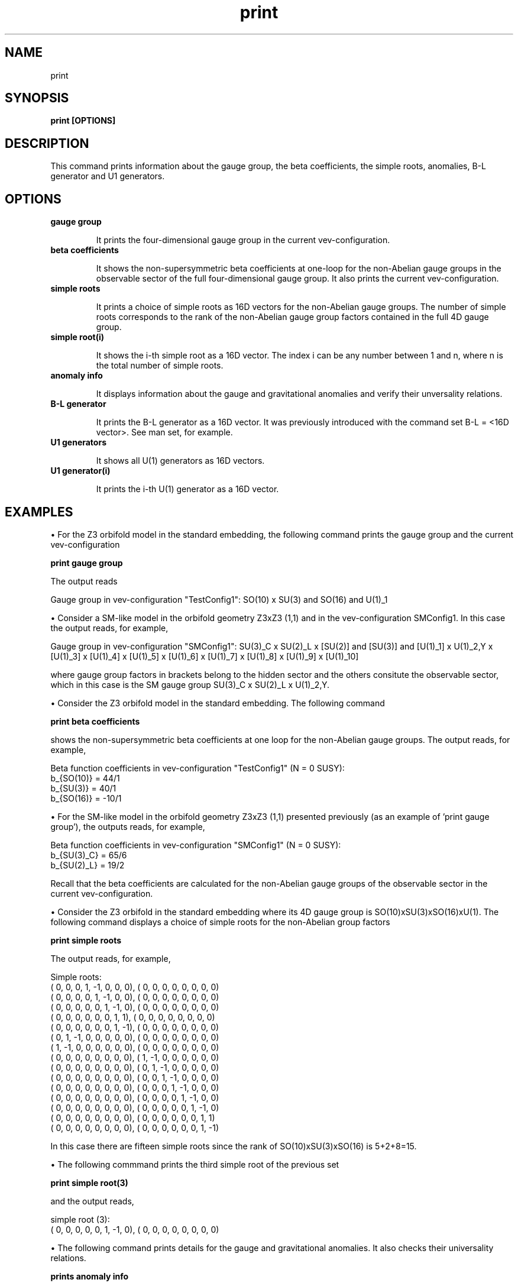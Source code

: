.TH "print" 1 "February 1, 2024" "Escalante, Perez, Ramos and Vaudrevange"

.SH NAME
print

.SH SYNOPSIS
.B print [OPTIONS]

.SH DESCRIPTION
This command prints information about the gauge group, the beta coefficients, the simple roots, anomalies, B-L generator and U1 generators.

.SH OPTIONS
.TP
.B gauge group 

It prints the four-dimensional gauge group in the current vev-configuration.

.TP
.B beta coefficients

It shows the non-supersymmetric beta coefficients at one-loop for the non-Abelian gauge groups in the observable sector of the full four-dimensional gauge group. It also prints the current vev-configuration. 

.TP
.B simple roots

It prints a choice of simple roots as 16D vectors for the non-Abelian gauge groups. The number of simple roots corresponds to the rank of the non-Abelian gauge group factors contained in the full 4D gauge group.

.TP
.B simple root(i)

It shows the i-th simple root as a 16D vector. The index i can be any number between 1 and n, where n is the total number of simple roots. 

.TP
.B anomaly info

It displays information about the gauge and gravitational anomalies and verify their unversality relations.

.TP
.B B-L generator

It prints the B-L generator as a 16D vector. It was previously introduced with the command set B-L = <16D vector>. See man set, for example. 
 

.TP
.B U1 generators 

It shows all U(1) generators as 16D vectors.                      

.TP
.B U1 generator(i)

It prints the i-th U(1) generator as a 16D vector.

.SH EXAMPLES

\(bu For the Z3 orbifold model in the standard embedding, the following command prints the gauge group and the current vev-configuration

.B print gauge group

The output reads

  Gauge group in vev-configuration "TestConfig1": SO(10) x SU(3) and SO(16) and U(1)_1


\(bu Consider a SM-like model in the orbifold geometry Z3xZ3 (1,1) and in the vev-configuration SMConfig1. In this case the output reads, for example,

  Gauge group in vev-configuration "SMConfig1": SU(3)_C x SU(2)_L x [SU(2)] and [SU(3)] and [U(1)_1] x U(1)_2,Y x [U(1)_3] x [U(1)_4] x [U(1)_5] x [U(1)_6] x [U(1)_7] x [U(1)_8] x [U(1)_9] x [U(1)_10]

where gauge group factors in brackets belong to the hidden sector and the others consitute the observable sector, which in this case is the SM gauge group SU(3)_C x SU(2)_L x U(1)_2,Y.  


\(bu Consider the Z3 orbifold model in the standard embedding. The following command 

.B print beta coefficients

shows the non-supersymmetric beta coefficients at one loop for the non-Abelian gauge groups. The output reads, for example,

  Beta function coefficients in vev-configuration "TestConfig1" (N = 0 SUSY):
    b_{SO(10)} = 44/1
    b_{SU(3)} = 40/1
    b_{SO(16)} = -10/1


\(bu For the SM-like model in the orbifold geometry Z3xZ3 (1,1) presented previously (as an example of 'print gauge group'), the outputs reads, for example,

  Beta function coefficients in vev-configuration "SMConfig1" (N = 0 SUSY):
    b_{SU(3)_C} = 65/6
    b_{SU(2)_L} = 19/2

Recall that the beta coefficients are calculated for the non-Abelian gauge groups of the observable sector in the current vev-configuration.


\(bu Consider the Z3 orbifold in the standard embedding where its 4D gauge group is SO(10)xSU(3)xSO(16)xU(1). The following command displays a choice of simple roots for the non-Abelian group factors

.B print simple roots

The output reads, for example,

  Simple roots:
    (    0,     0,     0,     1,    -1,     0,     0,     0),  (    0,     0,     0,     0,     0,     0,     0,     0)
    (    0,     0,     0,     0,     1,    -1,     0,     0),  (    0,     0,     0,     0,     0,     0,     0,     0)
    (    0,     0,     0,     0,     0,     1,    -1,     0),  (    0,     0,     0,     0,     0,     0,     0,     0)
    (    0,     0,     0,     0,     0,     0,     1,     1),  (    0,     0,     0,     0,     0,     0,     0,     0)
    (    0,     0,     0,     0,     0,     0,     1,    -1),  (    0,     0,     0,     0,     0,     0,     0,     0)
    (    0,     1,    -1,     0,     0,     0,     0,     0),  (    0,     0,     0,     0,     0,     0,     0,     0)
    (    1,    -1,     0,     0,     0,     0,     0,     0),  (    0,     0,     0,     0,     0,     0,     0,     0)
    (    0,     0,     0,     0,     0,     0,     0,     0),  (    1,    -1,     0,     0,     0,     0,     0,     0)
    (    0,     0,     0,     0,     0,     0,     0,     0),  (    0,     1,    -1,     0,     0,     0,     0,     0)
    (    0,     0,     0,     0,     0,     0,     0,     0),  (    0,     0,     1,    -1,     0,     0,     0,     0)
    (    0,     0,     0,     0,     0,     0,     0,     0),  (    0,     0,     0,     1,    -1,     0,     0,     0)
    (    0,     0,     0,     0,     0,     0,     0,     0),  (    0,     0,     0,     0,     1,    -1,     0,     0)
    (    0,     0,     0,     0,     0,     0,     0,     0),  (    0,     0,     0,     0,     0,     1,    -1,     0)
    (    0,     0,     0,     0,     0,     0,     0,     0),  (    0,     0,     0,     0,     0,     0,     1,     1)
    (    0,     0,     0,     0,     0,     0,     0,     0),  (    0,     0,     0,     0,     0,     0,     1,    -1)


In this case there are fifteen simple roots since the rank of SO(10)xSU(3)xSO(16) is 5+2+8=15. 


\(bu The following commmand prints the third simple root of the previous set

.B print simple root(3)

and the output reads,

  simple root (3):
    (    0,     0,     0,     0,     0,     1,    -1,     0),  (    0,     0,     0,     0,     0,     0,     0,     0)


\(bu The following command prints details for the gauge and gravitational anomalies. It also checks their universality relations.  

.B prints anomaly info

For the Z3 orbifold model with standard embedding the output reads, for example,

  SU(N)^3 anomaly:
    2-th gauge group factor A2: tr cubic    = 0/1

  U(1)_i - U(1)_i - U(1)_i, U(1)_i - U(1)_j - U(1)_j and U(1)_i - grav. - grav. anomalies:
    tr Q_1       = 20736/1
    tr Q_1^3     = 8957952/1

  G - G - U(1)_j anomalies for G = SU(N), SO(N) or E_N:
    tr l(rep. of D5) Q_1 = 1728/1
    tr l(rep. of A2) Q_1 = 1728/1
    tr l(rep. of D8) Q_1 = 1728/1

  All anomalies are universal, i.e. their ratios are OK.


\(bu The following command prints all U(1) generators.

.B print U1 generators

For the Z3 orbifold model with standard embedding the output reads

  U(1) generators:
    (   24,    24,    24,     0,     0,     0,     0,     0),  (    0,     0,     0,     0,     0,     0,     0,     0)  

Here only one U(1) generator is shown since the 4D gauge group is SO(10)xSU(3)xSO(16)xU(1). 

Now suppose a SM-like model with a 4D gauge group containing ten U(1)s and in the SM vev-configuration (as the example used in 'print gauge group'). In  this case the output reads, for example,

  U(1) generators:
    ( -5/2,   5/2,   5/2,   5/2,  -5/2,   3/2, -15/2, -15/2),  (   -7,    -1,    -2,     2,     1,     6,     1,    -1)  
    (  1/2,   1/3,   1/3,   1/3,   1/2,     0,     0,     0),  (    0,     0,     0,     0,     0,     0,     0,     0)  Y
    (    3,    -3,    -3,    -3,     3,    25,     0,     0),  (    0,     0,     0,     0,     0,     0,     0,     0)  
    (  -70,    70,    70,    70,   -70,    42,     0,     0),  (  134,     0,     0,     0,     0,     0,     0,     0)  
    (  -10,    10,    10,    10,   -10,     6,     0,     0),  (  -28,   330,     0,     0,     0,     0,     0,     0)  
    (  -20,    20,    20,    20,   -20,    12,     0,     0),  (  -56,    -8,   334,     0,     0,     0,     0,     0)  
    (   20,   -20,   -20,   -20,    20,   -12,     0,     0),  (   56,     8,    16,   350,     0,     0,     0,     0)  
    (   20,   -20,   -20,   -20,    20,   -12,     0,     0),  (   56,     8,    16,   -16,     0,   122,     0,     0)  
    (   -5,     5,     5,     5,    -5,     3,    17,    17),  (  -14,    -2,    -4,     4,     0,    12,     0,     0)  
    (   -5,     5,     5,     5,    -5,     3,   -15,   -15),  (  -14,    -2,    -4,     4,  -160,    12,  -160,   160)  

where the letter Y at the end of the second generator indicates that this generator corresponds to the U(1)_Y hypercharge of the SM. It is
normalized as Y^2 = 5/6 to be compatible with SU(5) grand unification.

\(bu The following command selects the ninth generator of the previous set of ten U(1) generators

.B print U1 generator(9)

and the output reads

  U(1) generator (9):
    (   -5,     5,     5,     5,    -5,     3,    17,    17),  (  -14,    -2,    -4,     4,     0,    12,     0,     0)


.SH AUTHOR
E. Escalante-Notario, R. Perez-Martinez, S. Ramos-Sanchez and P.K.S. Vaudrevange

.SH SEE ALSO
Related here article, additional documentation.

.SH REPORTING BUGS
Reporting bugs and problems, in this link https://github.com/enriqueescalante/Orbifolder_N-0/issues/new

.SH VERSION
1.0

Current version number of the command.
